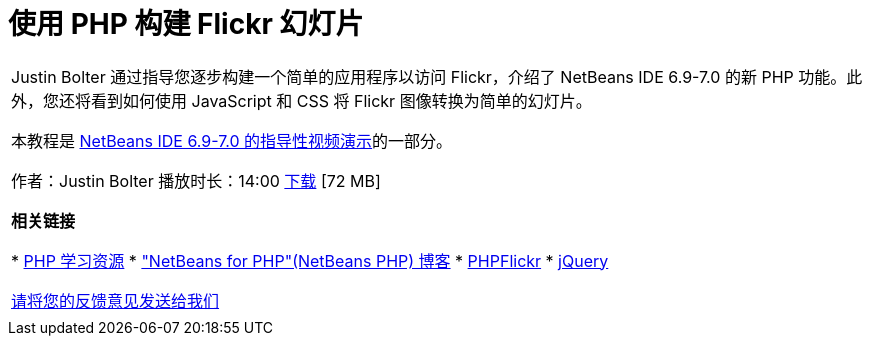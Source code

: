 // 
//     Licensed to the Apache Software Foundation (ASF) under one
//     or more contributor license agreements.  See the NOTICE file
//     distributed with this work for additional information
//     regarding copyright ownership.  The ASF licenses this file
//     to you under the Apache License, Version 2.0 (the
//     "License"); you may not use this file except in compliance
//     with the License.  You may obtain a copy of the License at
// 
//       http://www.apache.org/licenses/LICENSE-2.0
// 
//     Unless required by applicable law or agreed to in writing,
//     software distributed under the License is distributed on an
//     "AS IS" BASIS, WITHOUT WARRANTIES OR CONDITIONS OF ANY
//     KIND, either express or implied.  See the License for the
//     specific language governing permissions and limitations
//     under the License.
//

= 使用 PHP 构建 Flickr 幻灯片
:jbake-type: tutorial
:jbake-tags: tutorials 
:markup-in-source: verbatim,quotes,macros
:jbake-status: published
:icons: font
:syntax: true
:source-highlighter: pygments
:toc: left
:toc-title:
:description: 使用 PHP 构建 Flickr 幻灯片 - Apache NetBeans
:keywords: Apache NetBeans, Tutorials, 使用 PHP 构建 Flickr 幻灯片

|===
|Justin Bolter 通过指导您逐步构建一个简单的应用程序以访问 Flickr，介绍了 NetBeans IDE 6.9-7.0 的新 PHP 功能。此外，您还将看到如何使用 JavaScript 和 CSS 将 Flickr 图像转换为简单的幻灯片。

本教程是 link:../intro-screencasts.html[+NetBeans IDE 6.9-7.0 的指导性视频演示+]的一部分。

作者：Justin Bolter
播放时长：14:00 
link:http://bits.netbeans.org/media/NB65-flickrPHP-Screencast.flv[+下载+] [72 MB]


*相关链接*

* link:https://netbeans.org/kb/trails/php.html[+PHP 学习资源+]
* link:http://blogs.sun.com/netbeansphp/[+"NetBeans for PHP"(NetBeans PHP) 博客+]
* link:http://phpflickr.com/[+PHPFlickr+]
* link:http://jquery.com/[+jQuery+]

link:/about/contact_form.html?to=3&subject=Feedback:%20PHP+Flickr%20in%20NB6.5%20screencast[+请将您的反馈意见发送给我们+]
 |   
|===
